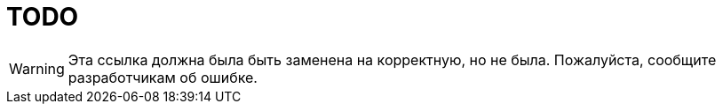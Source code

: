 = TODO

WARNING: Эта ссылка должна была быть заменена на корректную, но не была. Пожалуйста, сообщите разработчикам об ошибке.

